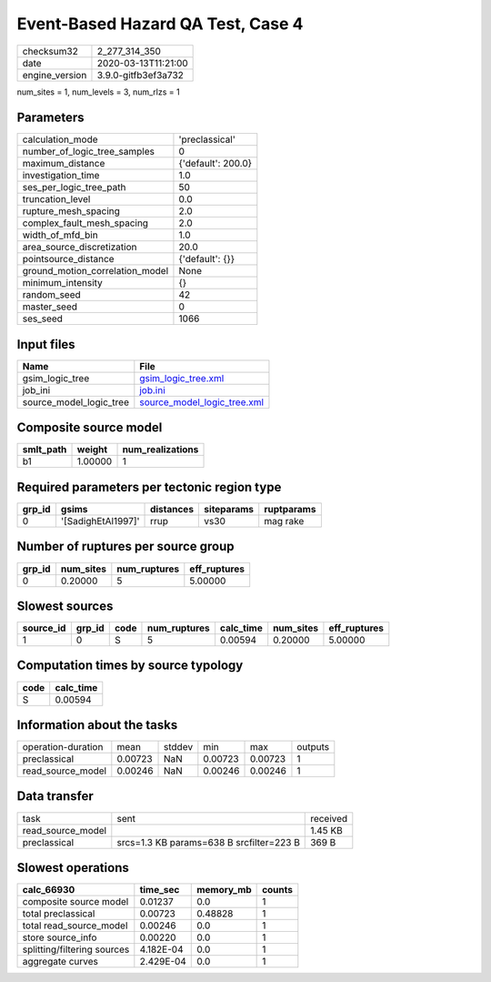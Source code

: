 Event-Based Hazard QA Test, Case 4
==================================

============== ===================
checksum32     2_277_314_350      
date           2020-03-13T11:21:00
engine_version 3.9.0-gitfb3ef3a732
============== ===================

num_sites = 1, num_levels = 3, num_rlzs = 1

Parameters
----------
=============================== ==================
calculation_mode                'preclassical'    
number_of_logic_tree_samples    0                 
maximum_distance                {'default': 200.0}
investigation_time              1.0               
ses_per_logic_tree_path         50                
truncation_level                0.0               
rupture_mesh_spacing            2.0               
complex_fault_mesh_spacing      2.0               
width_of_mfd_bin                1.0               
area_source_discretization      20.0              
pointsource_distance            {'default': {}}   
ground_motion_correlation_model None              
minimum_intensity               {}                
random_seed                     42                
master_seed                     0                 
ses_seed                        1066              
=============================== ==================

Input files
-----------
======================= ============================================================
Name                    File                                                        
======================= ============================================================
gsim_logic_tree         `gsim_logic_tree.xml <gsim_logic_tree.xml>`_                
job_ini                 `job.ini <job.ini>`_                                        
source_model_logic_tree `source_model_logic_tree.xml <source_model_logic_tree.xml>`_
======================= ============================================================

Composite source model
----------------------
========= ======= ================
smlt_path weight  num_realizations
========= ======= ================
b1        1.00000 1               
========= ======= ================

Required parameters per tectonic region type
--------------------------------------------
====== ================== ========= ========== ==========
grp_id gsims              distances siteparams ruptparams
====== ================== ========= ========== ==========
0      '[SadighEtAl1997]' rrup      vs30       mag rake  
====== ================== ========= ========== ==========

Number of ruptures per source group
-----------------------------------
====== ========= ============ ============
grp_id num_sites num_ruptures eff_ruptures
====== ========= ============ ============
0      0.20000   5            5.00000     
====== ========= ============ ============

Slowest sources
---------------
========= ====== ==== ============ ========= ========= ============
source_id grp_id code num_ruptures calc_time num_sites eff_ruptures
========= ====== ==== ============ ========= ========= ============
1         0      S    5            0.00594   0.20000   5.00000     
========= ====== ==== ============ ========= ========= ============

Computation times by source typology
------------------------------------
==== =========
code calc_time
==== =========
S    0.00594  
==== =========

Information about the tasks
---------------------------
================== ======= ====== ======= ======= =======
operation-duration mean    stddev min     max     outputs
preclassical       0.00723 NaN    0.00723 0.00723 1      
read_source_model  0.00246 NaN    0.00246 0.00246 1      
================== ======= ====== ======= ======= =======

Data transfer
-------------
================= ======================================== ========
task              sent                                     received
read_source_model                                          1.45 KB 
preclassical      srcs=1.3 KB params=638 B srcfilter=223 B 369 B   
================= ======================================== ========

Slowest operations
------------------
=========================== ========= ========= ======
calc_66930                  time_sec  memory_mb counts
=========================== ========= ========= ======
composite source model      0.01237   0.0       1     
total preclassical          0.00723   0.48828   1     
total read_source_model     0.00246   0.0       1     
store source_info           0.00220   0.0       1     
splitting/filtering sources 4.182E-04 0.0       1     
aggregate curves            2.429E-04 0.0       1     
=========================== ========= ========= ======